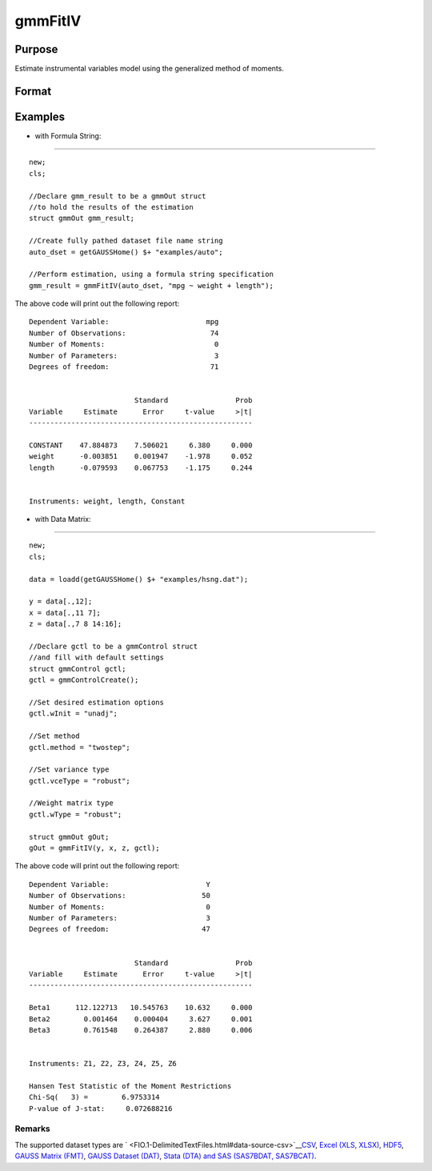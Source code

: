 
gmmFitIV
==============================================

Purpose
----------------
Estimate instrumental variables model using the generalized method of moments.
			

Format
----------------
.. function:: gmmFitIV(dataset, formula, inst_list, gCtl)

    :param y: dependent data vector
    :type y: N x 1 matrix

    :param x: independent data matrix.
    :type x: N x K matrix

    :param z: N x K matrix, instrumental variables
        data matrix. If z is excluded, the linear model of y and x is estimated.
    :type z: Optional input

    :param dataset: name of dataset.
    :type dataset: string

    :param formula: formula string of the model.
        E.g "y ~ X1 + X2"  'y' is the name of dependent variable,  'X1' and 'X2' are names of independent variables;
        E.g. "y ~ .", '.' means including all variables except dependent variable 'y';
    :type formula: String

    :param inst_list: formula string representing the
        instrumental variables to be included in the model.							E.g. "pcturban + price + age + zip" specifies that the variables pcturban, price, age, and zip
        should be used as instrumental variables.
    :type inst_list: Optional input

    :param gCtl: an instance of an gmmControl structure
    :type gCtl: Optional argument

    .. csv-table::
        :widths: auto

        "gCtl.method", "string, GMM method to be used."
        "", ""onestep"", "One-step GMM"
        "", ""twostep"", "Two-step GMM"
        "", ""iterative"", "Iterative GMM"
        "", ""CU"", "Continuous updating GMMDefault = "twostep""
        "gCtl.vceType", "string, variance-covariance matrix type."
        "", ""unadj"", "Unadjusted, non-robust SE."
        "", ""robust"", "Heteroscedastic robust SE."
        "", ""hac"", "Heteroscedastic-autocorrelation robust SE.					Default = "robust""
        "gCtl.wType", "string, type of weight matrix used. Ignored for one-step case."
        "", ""unadj"", "Unadjusted, non-robust SE."
        "", ""robust"", "Heteroscedastic robust SE."
        "", ""hac"", "Heteroscedastic-autocorrelation robust SE.					Default = "robust""
        "gCtl.hacKernel", "string, type of kernel used for estimation of HAC robust weight matrix and/or variance-covariance matrix. Ignored if not using"hac" weight matrix and/or variance-covariance matrix. Note: Bandwidth is determined using the Newey-West optimal lag length selection method. Default = "bartlett""
        "", ""bartlett"", "Bartlett kernel."
        "", ""parzen"", "Parzen kernel."
        "", ""quad"", "Quadraticspectral kernel."
        "gCtl.wInitMat", "data matrix, initial weight matrix to be used. If specified the matrix is used as initial weighting matrix and overrides specification of gCtl.wInit."
        "gCtl.wInit", "string, type of initial weight matrix used. If data matrix, the specified matrix is used as initial weighting matrix. Else:"
        "", ""identity"", "Identity matrix."
        "", ""unadj"", "Weight matrix 1/n*inv(Z'Z). Assumes						moments are i.i.d. 					Default = "unadj""
        "gCtl.gIter", "instance of gmmIterative structure. This structure houses the tolerances for convergence for iterative GMM. Ignored if iterative GMM is not specified. The members include:"
        "", "gCtl.gIter.maxIter", "scalar, maximum number of iterations. 						Default = 500."
        "", "gCtl.gIter.paramTol", "scalar, tolerance level for convergence based on parameter estimates. Default = 1e-6."
        "", "gCtl.gIter.wTol", "scalar, tolerance level for convergence based on weight matrix estimates. Default = 1e-6."
        "gCtl.noconstant", "scalar, specified to indicate if constant is included in model. Only valid if data vector input method is used. Set to 1 to exclude constant from model. Constant is always first parameter in parameter vector. Default = 0 [constant included].For dataset and string formula method to remove constant from model specify "-1" as first dependent variable:E.g. : "y ~ -1 + X1 + X2""
        "gCtl.varNames", "string array, dependent variable names. Only used for						data vector input case. Default = 'X1', 'X2', ..."
        "gCtl.instNames", "string array, instrumental variable names. Only used for data vector input case. 						Default = 'Z1', 'Z2', ..."

    :returns: gOut (*TODO*), an instance of an arimaOut structure containing the following members:

    .. csv-table::
        :widths: auto

        "gOut.paramEst", "column vector of final estimates. Constant, if included in model, is the first element."
        "gOut.wFinal", "matrix, final weighting matrix."
        "gOut.covPar", "matrix, estimated variance-covariance matrix."
        "gOut.numParams", "scalar, number of parameters estimated in model."
        "gOut.numMoments", "scalar, number of moments."
        "gOut.numObs", "scalar, number of observations."
        "gOut.numInstruments", "scalar, number of instruments."
        "gOut.numMoments", "scalar, number of moments."
        "gOut.JStat", "scalar, Hansen statistic of overidentification."
        "gOut.df", "scalar, degrees of freedom."

Examples
----------------

- with Formula String:
++++++++++++++++++++++

::

    new;
    cls;
    				
    //Declare gmm_result to be a gmmOut struct	
    //to hold the results of the estimation
    struct gmmOut gmm_result;
    
    //Create fully pathed dataset file name string
    auto_dset = getGAUSSHome() $+ "examples/auto";
    
    //Perform estimation, using a formula string specification
    gmm_result = gmmFitIV(auto_dset, "mpg ~ weight + length");

The above code will print out the following report:

::

    Dependent Variable:                       mpg
    Number of Observations:                    74
    Number of Moments:                          0
    Number of Parameters:                       3
    Degrees of freedom:                        71
    
    
                             Standard                Prob
    Variable     Estimate      Error     t-value     >|t|
    -----------------------------------------------------
    
    CONSTANT    47.884873    7.506021     6.380     0.000 
    weight      -0.003851    0.001947    -1.978     0.052 
    length      -0.079593    0.067753    -1.175     0.244 
    
    
    Instruments: weight, length, Constant

- with Data Matrix:
+++++++++++++++++++

::

    new;			
    cls;
    					
    data = loadd(getGAUSSHome() $+ "examples/hsng.dat");
    
    y = data[.,12];
    x = data[.,11 7];
    z = data[.,7 8 14:16];
    
    //Declare gctl to be a gmmControl struct
    //and fill with default settings
    struct gmmControl gctl;
    gctl = gmmControlCreate();
    
    //Set desired estimation options
    gctl.wInit = "unadj";
    
    //Set method
    gctl.method = "twostep";
    
    //Set variance type
    gctl.vceType = "robust";
    
    //Weight matrix type
    gctl.wType = "robust";
    
    struct gmmOut gOut;
    gOut = gmmFitIV(y, x, z, gctl);

The above code will print out the following report:

::

    Dependent Variable:                       Y
    Number of Observations:                  50
    Number of Moments:                        0
    Number of Parameters:                     3
    Degrees of freedom:                      47
    
    
                             Standard                Prob
    Variable     Estimate      Error     t-value     >|t|
    -----------------------------------------------------
    
    Beta1      112.122713   10.545763    10.632     0.000 
    Beta2        0.001464    0.000404     3.627     0.001 
    Beta3        0.761548    0.264387     2.880     0.006 
    
    
    Instruments: Z1, Z2, Z3, Z4, Z5, Z6 
    
    Hansen Test Statistic of the Moment Restrictions
    Chi-Sq(   3) =        6.9753314 
    P-value of J-stat:     0.072688216

Remarks
+++++++

The supported dataset types are
` <FIO.1-DelimitedTextFiles.html#data-source-csv>`__\ `CSV <FIO.1-DelimitedTextFiles.html#data-source-csv>`__,
`Excel (XLS, XLSX) <FIO.3-Spreadsheets.html#data-source-excel>`__,
`HDF5 <FIO.4-HDF5Files.html#data-source-hdf5>`__, `GAUSS Matrix
(FMT) <FIO.6-GAUSSMatrixFiles.html#data-source-gauss-matrix>`__, `GAUSS
Dataset (DAT) <FIO.5-GAUSSDatasets.html#data-source-gauss-dataset>`__,
`Stata (DTA) and SAS (SAS7BDAT,
SAS7BCAT) <FIO.4-SAS_STATADatasets.html>`__.

.. seealso:: Functions :func:`gmmControlCreate`, :func:`gmmFit`
